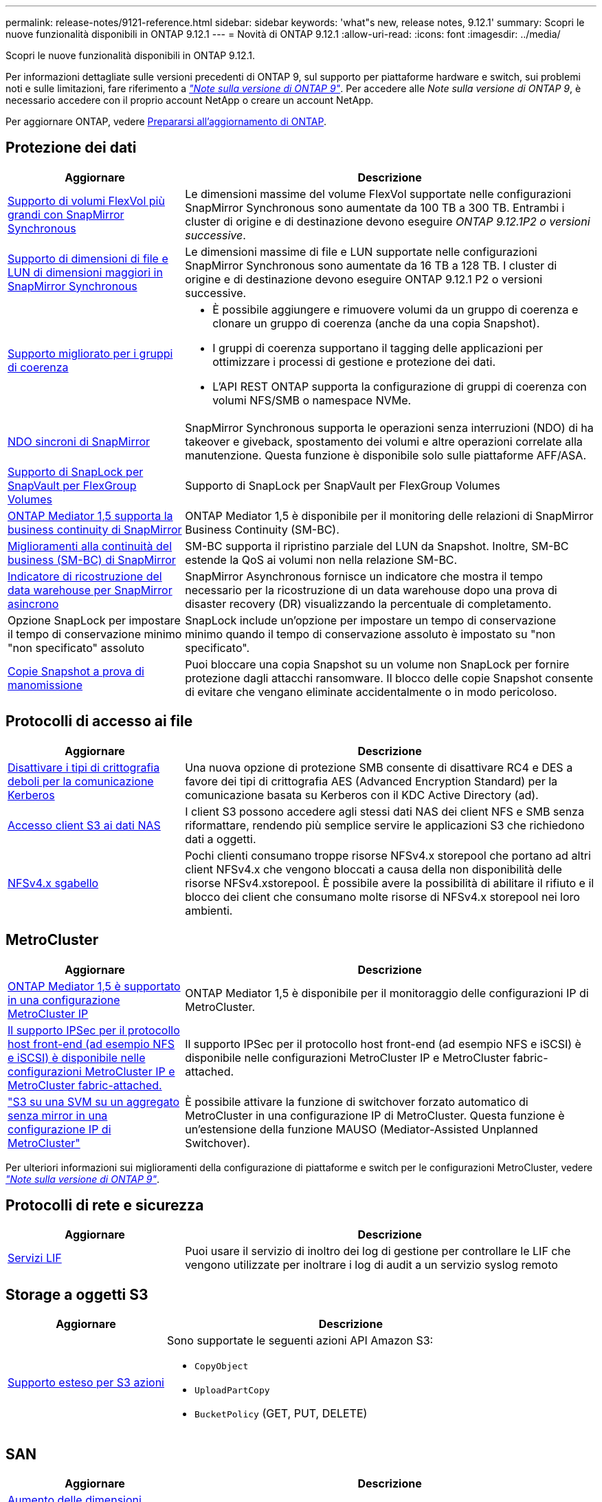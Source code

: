 ---
permalink: release-notes/9121-reference.html 
sidebar: sidebar 
keywords: 'what"s new, release notes, 9.12.1' 
summary: Scopri le nuove funzionalità disponibili in ONTAP 9.12.1 
---
= Novità di ONTAP 9.12.1
:allow-uri-read: 
:icons: font
:imagesdir: ../media/


[role="lead"]
Scopri le nuove funzionalità disponibili in ONTAP 9.12.1.

Per informazioni dettagliate sulle versioni precedenti di ONTAP 9, sul supporto per piattaforme hardware e switch, sui problemi noti e sulle limitazioni, fare riferimento a _link:https://library.netapp.com/ecm/ecm_download_file/ECMLP2492508["Note sulla versione di ONTAP 9"^]_. Per accedere alle _Note sulla versione di ONTAP 9_, è necessario accedere con il proprio account NetApp o creare un account NetApp.

Per aggiornare ONTAP, vedere xref:../upgrade/prepare.html[Prepararsi all'aggiornamento di ONTAP].



== Protezione dei dati

[cols="30%,70%"]
|===
| Aggiornare | Descrizione 


| xref:../data-protection/snapmirror-synchronous-disaster-recovery-basics-concept.html[Supporto di volumi FlexVol più grandi con SnapMirror Synchronous]  a| 
Le dimensioni massime del volume FlexVol supportate nelle configurazioni SnapMirror Synchronous sono aumentate da 100 TB a 300 TB. Entrambi i cluster di origine e di destinazione devono eseguire _ONTAP 9.12.1P2 o versioni successive_.



| xref:../data-protection/snapmirror-synchronous-disaster-recovery-basics-concept.html[Supporto di dimensioni di file e LUN di dimensioni maggiori in SnapMirror Synchronous] | Le dimensioni massime di file e LUN supportate nelle configurazioni SnapMirror Synchronous sono aumentate da 16 TB a 128 TB. I cluster di origine e di destinazione devono eseguire ONTAP 9.12.1 P2 o versioni successive. 


| xref:../consistency-groups/index.html[Supporto migliorato per i gruppi di coerenza]  a| 
* È possibile aggiungere e rimuovere volumi da un gruppo di coerenza e clonare un gruppo di coerenza (anche da una copia Snapshot).
* I gruppi di coerenza supportano il tagging delle applicazioni per ottimizzare i processi di gestione e protezione dei dati.
* L'API REST ONTAP supporta la configurazione di gruppi di coerenza con volumi NFS/SMB o namespace NVMe.




| xref:../data-protection/snapmirror-synchronous-disaster-recovery-basics-concept.html#supported-features[NDO sincroni di SnapMirror] | SnapMirror Synchronous supporta le operazioni senza interruzioni (NDO) di ha takeover e giveback, spostamento dei volumi e altre operazioni correlate alla manutenzione. Questa funzione è disponibile solo sulle piattaforme AFF/ASA. 


| xref:../snaplock/commit-snapshot-copies-worm-concept.html[Supporto di SnapLock per SnapVault per FlexGroup Volumes] | Supporto di SnapLock per SnapVault per FlexGroup Volumes 


| xref:../mediator/index.html[ONTAP Mediator 1,5 supporta la business continuity di SnapMirror] | ONTAP Mediator 1,5 è disponibile per il monitoring delle relazioni di SnapMirror Business Continuity (SM-BC). 


| xref:../smbc/index.html[Miglioramenti alla continuità del business (SM-BC) di SnapMirror] | SM-BC supporta il ripristino parziale del LUN da Snapshot. Inoltre, SM-BC estende la QoS ai volumi non nella relazione SM-BC. 


| xref:../data-protection/convert-snapmirror-version-flexible-task.html[Indicatore di ricostruzione del data warehouse per SnapMirror asincrono] | SnapMirror Asynchronous fornisce un indicatore che mostra il tempo necessario per la ricostruzione di un data warehouse dopo una prova di disaster recovery (DR) visualizzando la percentuale di completamento. 


| Opzione SnapLock per impostare il tempo di conservazione minimo "non specificato" assoluto | SnapLock include un'opzione per impostare un tempo di conservazione minimo quando il tempo di conservazione assoluto è impostato su "non specificato". 


| xref:../snaplock/snapshot-lock-concept.html[Copie Snapshot a prova di manomissione] | Puoi bloccare una copia Snapshot su un volume non SnapLock per fornire protezione dagli attacchi ransomware. Il blocco delle copie Snapshot consente di evitare che vengano eliminate accidentalmente o in modo pericoloso. 
|===


== Protocolli di accesso ai file

[cols="30%,70%"]
|===
| Aggiornare | Descrizione 


| xref:../smb-admin/configure-kerberos-aes-encryption-concept.html[Disattivare i tipi di crittografia deboli per la comunicazione Kerberos] | Una nuova opzione di protezione SMB consente di disattivare RC4 e DES a favore dei tipi di crittografia AES (Advanced Encryption Standard) per la comunicazione basata su Kerberos con il KDC Active Directory (ad). 


| xref:../s3-multiprotocol/index.html[Accesso client S3 ai dati NAS] | I client S3 possono accedere agli stessi dati NAS dei client NFS e SMB senza riformattare, rendendo più semplice servire le applicazioni S3 che richiedono dati a oggetti. 


| xref:../nfs-admin/manage-nfsv4-storepool-controls-task.html[NFSv4.x sgabello] | Pochi clienti consumano troppe risorse NFSv4.x storepool che portano ad altri client NFSv4.x che vengono bloccati a causa della non disponibilità delle risorse NFSv4.xstorepool. È possibile avere la possibilità di abilitare il rifiuto e il blocco dei client che consumano molte risorse di NFSv4.x storepool nei loro ambienti. 
|===


== MetroCluster

[cols="30%,70%"]
|===
| Aggiornare | Descrizione 


| xref:../mediator/index.html[ONTAP Mediator 1,5 è supportato in una configurazione MetroCluster IP] | ONTAP Mediator 1,5 è disponibile per il monitoraggio delle configurazioni IP di MetroCluster. 


| xref:../configure_ip_security_@ipsec@_over_wire_encryption.html[Il supporto IPSec per il protocollo host front-end (ad esempio NFS e iSCSI) è disponibile nelle configurazioni MetroCluster IP e MetroCluster fabric-attached.] | Il supporto IPSec per il protocollo host front-end (ad esempio NFS e iSCSI) è disponibile nelle configurazioni MetroCluster IP e MetroCluster fabric-attached. 


| link:https://docs.netapp.com/us-en/ontap-metrocluster/install-ip/concept-risks-limitations-automatic-switchover.html["S3 su una SVM su un aggregato senza mirror in una configurazione IP di MetroCluster"^] | È possibile attivare la funzione di switchover forzato automatico di MetroCluster in una configurazione IP di MetroCluster. Questa funzione è un'estensione della funzione MAUSO (Mediator-Assisted Unplanned Switchover). 
|===
Per ulteriori informazioni sui miglioramenti della configurazione di piattaforme e switch per le configurazioni MetroCluster, vedere _link:https://library.netapp.com/ecm/ecm_download_file/ECMLP2492508["Note sulla versione di ONTAP 9"^]_.



== Protocolli di rete e sicurezza

[cols="30%,70%"]
|===
| Aggiornare | Descrizione 


| xref:../ontap/system-admin/forward-command-history-log-file-destination-task.html[Servizi LIF] | Puoi usare il servizio di inoltro dei log di gestione per controllare le LIF che vengono utilizzate per inoltrare i log di audit a un servizio syslog remoto 
|===


== Storage a oggetti S3

[cols="30%,70%"]
|===
| Aggiornare | Descrizione 


| xref:../s3-config/ontap-s3-supported-actions-reference.html[Supporto esteso per S3 azioni]  a| 
Sono supportate le seguenti azioni API Amazon S3:

* `CopyObject`
* `UploadPartCopy`
* `BucketPolicy` (GET, PUT, DELETE)


|===


== SAN

[cols="30%,70%"]
|===
| Aggiornare | Descrizione 


| xref:/san-admin/resize-lun-task.html[Aumento delle dimensioni massime di LUN per le piattaforme AFF e FAS] | A partire da ONTAP 9.12.1P2, le dimensioni massime supportate dei LUN sulle piattaforme AFF e FAS sono aumentate da 16 TB a 128 TB. 


| link:https://hwu.netapp.com/["Limiti NVMe aumentati"^]  a| 
Il protocollo NVMe supporta quanto segue:

* 8K sottosistemi in una singola macchina virtuale di storage e un singolo cluster
* Cluster a 12 nodi NVMe/FC supporta 256 controller per porta, mentre NVMe/TCP supporta 2K controller per nodo.




| xref:../nvme/setting-up-secure-authentication-nvme-tcp-task.html[Supporto NVME/TCP per l'autenticazione sicura] | L'autenticazione sicura, unidirezionale e bidirezionale tra host e controller NVMe è supportata su NVMe/TCP utilizzando il protocollo di autenticazione DHHMAC-CHAP. 


| xref:../asa/support-limitations.html[Supporto IP MetroCluster per NVMe] | Il protocollo NVMe/FC è supportato sulle configurazioni IP MetroCluster a 4 nodi. 
|===


== Sicurezza

[cols="30%,70%"]
|===
| Funzione | Descrizione 


| xref:../anti-ransom/index.html[Miglioramenti dell'interoperabilità della protezione autonoma dal ransomware]  a| 
La protezione autonoma dal ransomware è disponibile per queste configurazioni:

* Volumi protetti con SnapMirror
* SVM protette con SnapMirror
* SVM abilitati per la migrazione (mobilità dei dati SVM)




| xref:../authentication/setup-ssh-multifactor-authentication-task.html[Supporto MFA per SSH con FIDO2 e PIV (entrambi utilizzati da Yubikey)] | L'autenticazione a più fattori SSH (MFA) può utilizzare lo scambio di chiavi pubbliche/private assistito da hardware con nome utente e password. Yubikey è un dispositivo token fisico collegato al client SSH per aumentare la sicurezza MFA. 


| xref:../system-admin/ontap-implements-audit-logging-concept.html[Registrazione a prova di manomissione] | Per impostazione predefinita, tutti i log interni di ONTAP sono antimanomissione, garantendo che gli account amministratore compromessi non possano nascondere azioni dannose. 


| xref:../error-messages/configure-ems-events-notifications-syslog-task.html[Trasporto TLS per eventi] | Gli eventi EMS possono essere inviati a un server syslog remoto utilizzando il protocollo TLS, migliorando in questo modo la protezione via cavo per il logging di audit esterno centrale. 
|===


== Efficienza dello storage

Nell'ottobre 2022, NetApp implementerà le modifiche per rifiutare le trasmissioni di messaggi AutoSupport non inviate da HTTPS con TLSv1,2 o SMTP protetto. Per ulteriori informazioni, vedere link:https://kb.netapp.com/Support_Bulletins/Customer_Bulletins/SU484["SU484: NetApp rifiuterà i messaggi AutoSupport trasmessi con una sicurezza di trasporto insufficiente"^].

[cols="30%,70%"]
|===
| Aggiornare | Descrizione 


| xref:../volumes/change-efficiency-mode-task.html[Efficienza di conservazione sensibile alla temperatura]  a| 
L'efficienza dello storage sensibile alla temperatura è abilitata per impostazione predefinita sulle nuove piattaforme e volumi AFF C250, AFF C400, AFF C800. TSSE non è abilitato per impostazione predefinita sui volumi esistenti ma può essere abilitato manualmente utilizzando la CLI di ONTAP.



| xref:../volumes/determine-space-usage-volume-aggregate-concept.html[Aumento dello spazio utilizzabile dell'aggregato] | Per le piattaforme All Flash FAS (AFF) e FAS500f, la WAFL Reserve per gli aggregati superiori a 30TB TB viene ridotta dal 10% al 5%, con conseguente maggiore spazio utilizzabile nell'aggregato. 


| xref:../concept_nas_file_system_analytics_overview.html[File System Analytics: Directory principali in base alla dimensione] | File System Analytics ora identifica le directory di un volume che consumano la maggior parte dello spazio. 
|===


== System Manager

A partire da ONTAP 9.12.1, System Manager è integrato con BlueXP. Grazie a BlueXP, gli amministratori possono gestire l'infrastruttura di multicloud ibrido da un singolo pannello di controllo e conservare la familiare dashboard di System Manager. Quando effettui l'accesso a System Manager, gli amministratori hanno la possibilità di accedere all'interfaccia di System Manager in BlueXP o direttamente a System Manager. Scopri di più xref:../ontap/sysmgr-integration-bluexp-concept.html[Integrazione di System Manager con BlueXP].

[cols="30%,70%"]
|===
| Aggiornare | Descrizione 


| xref:../snaplock/create-snaplock-volume-task.html[Supporto di System Manager per SnapLock] | Le operazioni SnapLock, tra cui l'inizializzazione del clock di conformità, la creazione di volumi SnapLock e il mirroring del file WORM sono supportate in System Manager. 


| xref:../system-admin/configure-saml-authentication-task.html[Supporto dell'autenticazione a più fattori con Cisco DUO durante l'accesso a System Manager] | È possibile configurare Cisco DUO come provider di identità SAML (IdP), consentendo agli utenti di eseguire l'autenticazione utilizzando Cisco DUO quando accedono a System Manager. 


| xref:../networking/network_features_by_release.html[Miglioramenti del networking di System Manager] | System Manager offre un maggiore controllo sulla selezione della subnet e della porta home durante la creazione dell'interfaccia di rete. System Manager supporta anche la configurazione di connessioni NFS su RDMA. 


| xref:../system-admin/access-cluster-system-manager-browser-task.html[Temi di visualizzazione del sistema] | Gli utenti di System Manager possono selezionare un tema chiaro o scuro per la visualizzazione dell'interfaccia di System Manager. Possono anche scegliere di impostare il tema predefinito utilizzato per il sistema operativo o il browser. Questa funzionalità consente agli utenti di specificare un'impostazione più comoda per la lettura del display. 


| xref:../concepts/capacity-measurements-in-sm-concept.html[Miglioramenti ai dettagli sulla capacità dei Tier locali] | Gli utenti di System Manager possono visualizzare i dettagli relativi alla capacità di specifici livelli locali per determinare se lo spazio è sottoposto a overcommit, il che potrebbe indicare la necessità di aggiungere più capacità per garantire che il livello locale non esaurisca lo spazio disponibile. 


| xref:../task_admin_search_filter_sort.html[Ricerca migliorata] | System Manager dispone di una funzionalità di ricerca migliorata che consente agli utenti di cercare e accedere a informazioni di supporto pertinenti e sensibili al contesto e a un documento di prodotto di System Manager dal sito di supporto NetApp direttamente attraverso l'interfaccia di System Manager. Ciò consente agli utenti di acquisire le informazioni necessarie per intraprendere le azioni appropriate senza dover cercare in varie posizioni sul sito di supporto. 
|===